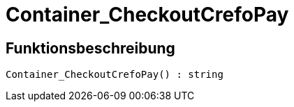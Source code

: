 = Container_CheckoutCrefoPay
:lang: de
// include::{includedir}/_header.adoc[]
:keywords: Container_CheckoutCrefoPay
:position: 10250

//  auto generated content Thu, 06 Jul 2017 00:02:49 +0200
== Funktionsbeschreibung

[source,plenty]
----

Container_CheckoutCrefoPay() : string

----

